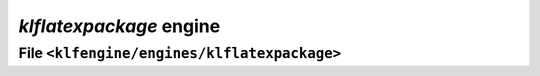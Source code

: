 `klflatexpackage` engine
========================


File ``<klfengine/engines/klflatexpackage>``
--------------------------------------------

.. doxygenclass:: klfengine::engines::klflatexpackage::engine


